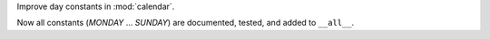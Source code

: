 Improve day constants in :mod:`calendar`.

Now all constants (`MONDAY` ... `SUNDAY`) are documented, tested, and added
to ``__all__``.
